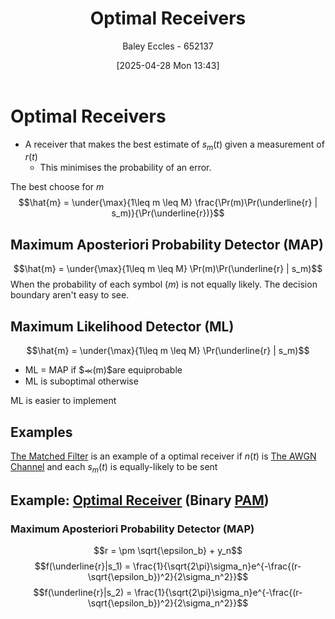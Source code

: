 :PROPERTIES:
:ID:       5234f870-7031-4a58-9d29-08e0c5d53c4d
:END:
#+title: Optimal Receivers
#+date: [2025-04-28 Mon 13:43]
#+AUTHOR: Baley Eccles - 652137
#+STARTUP: latexpreview
#+TAGS: TODO

* Optimal Receivers
 - A receiver that makes the best estimate of $s_m(t)$ given a measurement of $r(t)$
   - This minimises the probability of an error.
The best choose for $m$
\[\hat{m} = \under{\max}{1\leq m \leq M} \frac{\Pr(m)\Pr(\underline{r} | s_m)}{\Pr(\underline{r})}\]

** Maximum Aposteriori Probability Detector (MAP)
\[\hat{m} = \under{\max}{1\leq m \leq M} \Pr(m)\Pr(\underline{r} | s_m)\]
When the probability of each symbol ($m$) is not equally likely.
The decision boundary aren't easy to see.

** Maximum Likelihood Detector (ML)
\[\hat{m} = \under{\max}{1\leq m \leq M} \Pr(\underline{r} | s_m)\]
 - ML = MAP if $\Pr(m)$are equiprobable
 - ML is suboptimal otherwise
ML is easier to implement
     
** Examples
[[id:e5b0d8e1-bef3-4b52-af41-355047228d01][The Matched Filter]] is an example of a optimal receiver if $n(t)$ is [[id:f043ac02-9b06-42f2-b9cd-ad32801de2ed][The AWGN Channel]] and each $s_m(t)$ is equally-likely to be sent


** Example: [[id:5234f870-7031-4a58-9d29-08e0c5d53c4d][Optimal Receiver]] (Binary [[id:a424999e-1f28-437b-92f3-ba2f21cf8138][PAM]])

*** Maximum Aposteriori Probability Detector (MAP)
\[r = \pm \sqrt{\epsilon_b} + y_n\]
\[f(\underline{r}|s_1) = \frac{1}{\sqrt{2\pi}\sigma_n}e^{-\frac{(r-\sqrt{\epsilon_b})^2}{2\sigma_n^2}}\]
\[f(\underline{r}|s_2) = \frac{1}{\sqrt{2\pi}\sigma_n}e^{-\frac{(r-\sqrt{\epsilon_b})^2}{2\sigma_n^2}}\]

